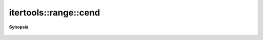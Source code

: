 ..
   Generated automatically by cpp2rst

.. highlight:: c
.. role:: red
.. role:: green
.. role:: param
.. role:: cppbrief


.. _range_cend:

itertools::range::cend
======================


**Synopsis**

 .. rst-class:: cppsynopsis

    1. | range::const_iterator :red:`cend` () const